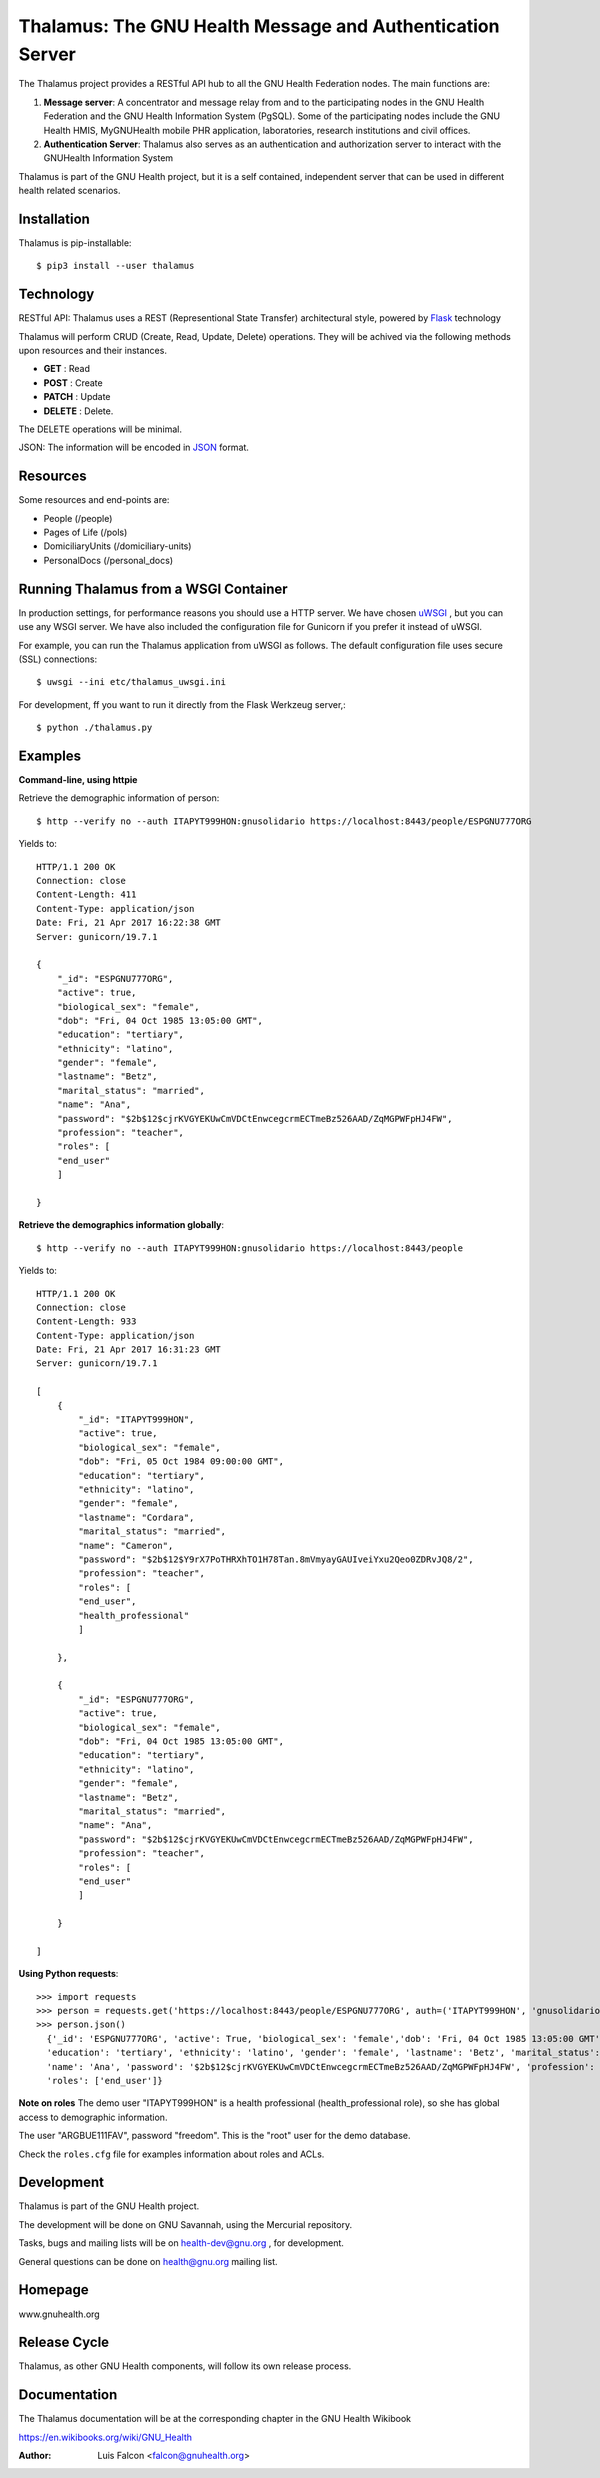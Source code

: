 Thalamus: The GNU Health Message and Authentication Server
==========================================================

The Thalamus project provides a RESTful API hub to all the GNU Health 
Federation nodes. The main functions are:

#. **Message server**: A concentrator and message relay from and to  
   the participating nodes in the GNU Health Federation and the GNU Health
   Information System (PgSQL). Some of the participating nodes include 
   the GNU Health HMIS, MyGNUHealth mobile PHR application,
   laboratories, research institutions and civil offices.

#. **Authentication Server**: Thalamus also serves as an authentication and
   authorization server to interact with the GNUHealth Information System


Thalamus is part of the GNU Health project, but it is a self contained, 
independent server that can be used in different health related scenarios.

Installation
------------
Thalamus is pip-installable::

  $ pip3 install --user thalamus 
 
Technology
----------
RESTful API: Thalamus uses a REST (Representional State Transfer) 
architectural style, powered by 
`Flask <https://en.wikipedia.org/wiki/Flask_(web_framework)>`_ technology

Thalamus will perform CRUD (Create, Read, Update, Delete) operations. They
will be achived via the following methods upon resources and their instances.

* **GET** : Read
 
* **POST** : Create
 
* **PATCH** : Update
 
* **DELETE** : Delete.

The DELETE operations will be minimal.
  

JSON: The information will be encoded in `JSON <https://en.wikipedia.org/wiki/JSON>`_ format.

Resources
---------

Some resources and end-points are:

* People (/people)

* Pages of Life (/pols)

* DomiciliaryUnits (/domiciliary-units)

* PersonalDocs (/personal_docs)


Running Thalamus from a WSGI Container
--------------------------------------
In production settings, for performance reasons you should use a HTTP server.
We have chosen `uWSGI <http://projects.unbit.it/uwsgi>`_ , but you can use any WSGI server. We have
also included the configuration file for Gunicorn if you prefer it instead of uWSGI.

For example, you can run the Thalamus application from uWSGI as follows.
The default configuration file uses secure (SSL) connections::

  $ uwsgi --ini etc/thalamus_uwsgi.ini


For development, ff you want to run it directly from the Flask Werkzeug server,::

  $ python ./thalamus.py


Examples
--------
**Command-line, using httpie**

Retrieve the demographic information of person::

  $ http --verify no --auth ITAPYT999HON:gnusolidario https://localhost:8443/people/ESPGNU777ORG

Yields to::

    HTTP/1.1 200 OK
    Connection: close
    Content-Length: 411
    Content-Type: application/json
    Date: Fri, 21 Apr 2017 16:22:38 GMT
    Server: gunicorn/19.7.1

    {
        "_id": "ESPGNU777ORG",
        "active": true,
        "biological_sex": "female",
        "dob": "Fri, 04 Oct 1985 13:05:00 GMT",
        "education": "tertiary",
        "ethnicity": "latino",
        "gender": "female",
        "lastname": "Betz",
        "marital_status": "married",
        "name": "Ana",
        "password": "$2b$12$cjrKVGYEKUwCmVDCtEnwcegcrmECTmeBz526AAD/ZqMGPWFpHJ4FW",
        "profession": "teacher",
        "roles": [
        "end_user"
        ]
        
    }

**Retrieve the demographics information globally**::

  $ http --verify no --auth ITAPYT999HON:gnusolidario https://localhost:8443/people

Yields to::

    HTTP/1.1 200 OK
    Connection: close
    Content-Length: 933
    Content-Type: application/json
    Date: Fri, 21 Apr 2017 16:31:23 GMT
    Server: gunicorn/19.7.1

    [
        {
            "_id": "ITAPYT999HON",
            "active": true,
            "biological_sex": "female",
            "dob": "Fri, 05 Oct 1984 09:00:00 GMT",
            "education": "tertiary",
            "ethnicity": "latino",
            "gender": "female",
            "lastname": "Cordara",
            "marital_status": "married",
            "name": "Cameron",
            "password": "$2b$12$Y9rX7PoTHRXhTO1H78Tan.8mVmyayGAUIveiYxu2Qeo0ZDRvJQ8/2",
            "profession": "teacher",
            "roles": [
            "end_user",
            "health_professional"
            ]
            
        },
        
        {
            "_id": "ESPGNU777ORG",
            "active": true,
            "biological_sex": "female",
            "dob": "Fri, 04 Oct 1985 13:05:00 GMT",
            "education": "tertiary",
            "ethnicity": "latino",
            "gender": "female",
            "lastname": "Betz",
            "marital_status": "married",
            "name": "Ana",
            "password": "$2b$12$cjrKVGYEKUwCmVDCtEnwcegcrmECTmeBz526AAD/ZqMGPWFpHJ4FW",
            "profession": "teacher",
            "roles": [
            "end_user"
            ]
            
        }
        
    ]
    

**Using Python requests**::

  >>> import requests
  >>> person = requests.get('https://localhost:8443/people/ESPGNU777ORG', auth=('ITAPYT999HON', 'gnusolidario'), verify=False)
  >>> person.json()
    {'_id': 'ESPGNU777ORG', 'active': True, 'biological_sex': 'female','dob': 'Fri, 04 Oct 1985 13:05:00 GMT',
    'education': 'tertiary', 'ethnicity': 'latino', 'gender': 'female', 'lastname': 'Betz', 'marital_status': 'married',
    'name': 'Ana', 'password': '$2b$12$cjrKVGYEKUwCmVDCtEnwcegcrmECTmeBz526AAD/ZqMGPWFpHJ4FW', 'profession': 'teacher',
    'roles': ['end_user']}

**Note on roles**
The demo user "ITAPYT999HON" is a health professional (health_professional role),
so she has global access to demographic information. 

The user "ARGBUE111FAV", password "freedom". This is the "root" user for the demo database. 

Check the ``roles.cfg`` file for examples information about roles and ACLs.


Development
-----------
Thalamus is part of the GNU Health project.

The development will be done on GNU Savannah, using the Mercurial repository.

Tasks, bugs and mailing lists will be on health-dev@gnu.org , for development.

General questions can be done on health@gnu.org mailing list.

Homepage
--------
www.gnuhealth.org


Release Cycle
-------------
Thalamus, as other GNU Health components, will follow its own release process.


Documentation
-------------
The Thalamus documentation will be at the corresponding
chapter in the GNU Health Wikibook

https://en.wikibooks.org/wiki/GNU_Health

:Author: Luis Falcon <falcon@gnuhealth.org>
